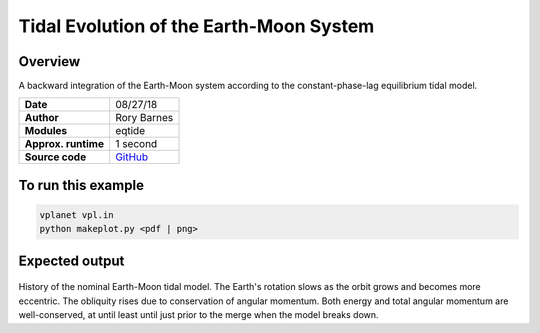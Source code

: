 Tidal Evolution of the Earth-Moon System
==========

Overview
--------

A backward integration of the Earth-Moon system according to the constant-phase-lag
equilibrium tidal model.

===================   ============
**Date**              08/27/18
**Author**            Rory Barnes
**Modules**           eqtide
**Approx. runtime**   1 second
**Source code**       `GitHub <https://github.com/VirtualPlanetaryLaboratory/vplanet-private/tree/master/examples/EarthMoonTides>`_
===================   ============



To run this example
-------------------

.. code-block:: bash

   vplanet vpl.in
   python makeplot.py <pdf | png>


Expected output
---------------

.. figure:: EarthMoonTides.png
   :width: 600px
   :align: center

History of the nominal Earth-Moon tidal model. The Earth's rotation slows as the
orbit grows and becomes more eccentric. The obliquity rises due to conservation
of angular momentum. Both energy and total angular momentum are well-conserved,
at until least until just prior to the merge when the model breaks down.

